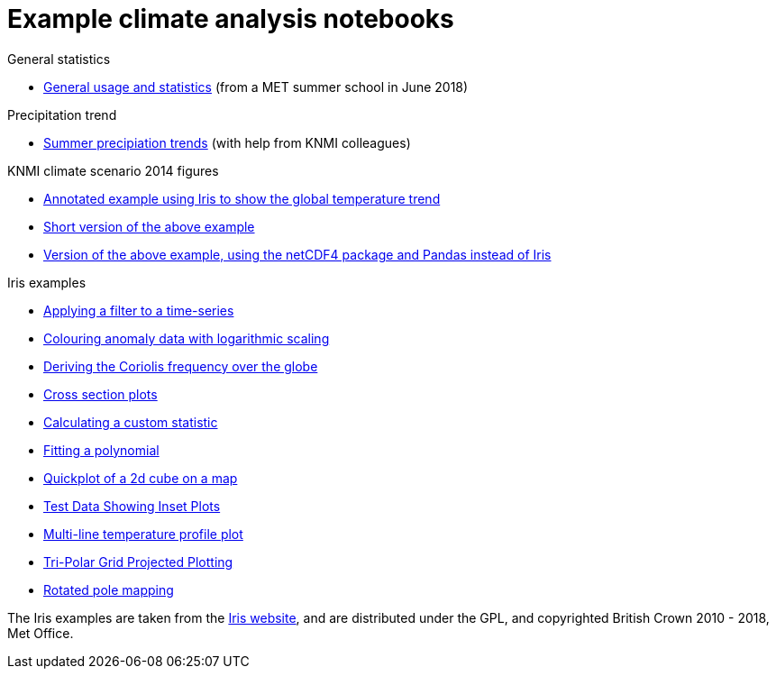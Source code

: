 = Example climate analysis notebooks

.General statistics
* link:statistics.html[General usage and statistics] (from a MET summer school in June 2018)

.Precipitation trend
* link:precipitation-trend.html[Summer precipiation trends] (with help from KNMI colleagues)

.KNMI climate scenario 2014 figures
* link:knmi-climate-scenario2014/worldtemp-iris.html[Annotated example using Iris to show the global temperature trend]
* link:knmi-climate-scenario2014/worldtemp-iris-short.html[Short version of the above example]
* link:knmi-climate-scenario2014/worldtemp-iris-short.html[Version of the above example, using the netCDF4 package and Pandas instead of Iris]

.Iris examples
* link:iris/SOI-filtering.html[Applying a filter to a time-series]
* link:iris/anomaly-log-colouring.html[Colouring anomaly data with logarithmic scaling]
* link:iris/coriolis-plot.html[Deriving the Coriolis frequency over the globe]
* link:iris/cross-section.html[Cross section plots]
* link:iris/custom-statistic.html[Calculating a custom statistic]
* link:iris/fitting-polynomial.ipynb[Fitting a polynomial]
* link:iris/global-map.html[Quickplot of a 2d cube on a map]
* link:iris/inset-plot.html[Test Data Showing Inset Plots]
* link:iris/multiline-temp-plot.html[Multi-line temperature profile plot]
* link:iris/orca-projection.html[Tri-Polar Grid Projected Plotting]
* link:iris/rotated-pole-mapping.html[Rotated pole mapping]

The Iris examples are taken from the https://scitools.org.uk/iris/docs/latest/examples/index.html[Iris website], and are distributed under the GPL, and copyrighted British Crown 2010 - 2018, Met Office.
